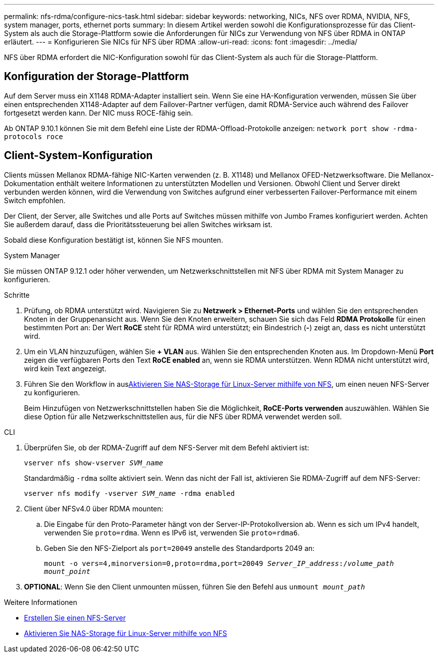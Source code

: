 ---
permalink: nfs-rdma/configure-nics-task.html 
sidebar: sidebar 
keywords: networking, NICs, NFS over RDMA, NVIDIA, NFS, system manager, ports, ethernet ports 
summary: In diesem Artikel werden sowohl die Konfigurationsprozesse für das Client-System als auch die Storage-Plattform sowie die Anforderungen für NICs zur Verwendung von NFS über RDMA in ONTAP erläutert. 
---
= Konfigurieren Sie NICs für NFS über RDMA
:allow-uri-read: 
:icons: font
:imagesdir: ../media/


[role="lead"]
NFS über RDMA erfordert die NIC-Konfiguration sowohl für das Client-System als auch für die Storage-Plattform.



== Konfiguration der Storage-Plattform

Auf dem Server muss ein X1148 RDMA-Adapter installiert sein. Wenn Sie eine HA-Konfiguration verwenden, müssen Sie über einen entsprechenden X1148-Adapter auf dem Failover-Partner verfügen, damit RDMA-Service auch während des Failover fortgesetzt werden kann. Der NIC muss ROCE-fähig sein.

Ab ONTAP 9.10.1 können Sie mit dem Befehl eine Liste der RDMA-Offload-Protokolle anzeigen:
`network port show -rdma-protocols roce`



== Client-System-Konfiguration

Clients müssen Mellanox RDMA-fähige NIC-Karten verwenden (z. B. X1148) und Mellanox OFED-Netzwerksoftware. Die Mellanox-Dokumentation enthält weitere Informationen zu unterstützten Modellen und Versionen. Obwohl Client und Server direkt verbunden werden können, wird die Verwendung von Switches aufgrund einer verbesserten Failover-Performance mit einem Switch empfohlen.

Der Client, der Server, alle Switches und alle Ports auf Switches müssen mithilfe von Jumbo Frames konfiguriert werden. Achten Sie außerdem darauf, dass die Prioritätssteuerung bei allen Switches wirksam ist.

Sobald diese Konfiguration bestätigt ist, können Sie NFS mounten.

[role="tabbed-block"]
====
.System Manager
--
Sie müssen ONTAP 9.12.1 oder höher verwenden, um Netzwerkschnittstellen mit NFS über RDMA mit System Manager zu konfigurieren.

.Schritte
. Prüfung, ob RDMA unterstützt wird. Navigieren Sie zu *Netzwerk > Ethernet-Ports* und wählen Sie den entsprechenden Knoten in der Gruppenansicht aus. Wenn Sie den Knoten erweitern, schauen Sie sich das Feld *RDMA Protokolle* für einen bestimmten Port an: Der Wert *RoCE* steht für RDMA wird unterstützt; ein Bindestrich (*-*) zeigt an, dass es nicht unterstützt wird.
. Um ein VLAN hinzuzufügen, wählen Sie *+ VLAN* aus. Wählen Sie den entsprechenden Knoten aus. Im Dropdown-Menü *Port* zeigen die verfügbaren Ports den Text *RoCE enabled* an, wenn sie RDMA unterstützen. Wenn RDMA nicht unterstützt wird, wird kein Text angezeigt.
. Führen Sie den Workflow in ausxref:../task_nas_enable_linux_nfs.html[Aktivieren Sie NAS-Storage für Linux-Server mithilfe von NFS], um einen neuen NFS-Server zu konfigurieren.
+
Beim Hinzufügen von Netzwerkschnittstellen haben Sie die Möglichkeit, *RoCE-Ports verwenden* auszuwählen. Wählen Sie diese Option für alle Netzwerkschnittstellen aus, für die NFS über RDMA verwendet werden soll.



--
.CLI
--
. Überprüfen Sie, ob der RDMA-Zugriff auf dem NFS-Server mit dem Befehl aktiviert ist:
+
`vserver nfs show-vserver _SVM_name_`

+
Standardmäßig `-rdma` sollte aktiviert sein. Wenn das nicht der Fall ist, aktivieren Sie RDMA-Zugriff auf dem NFS-Server:

+
`vserver nfs modify -vserver _SVM_name_ -rdma enabled`

. Client über NFSv4.0 über RDMA mounten:
+
.. Die Eingabe für den Proto-Parameter hängt von der Server-IP-Protokollversion ab. Wenn es sich um IPv4 handelt, verwenden Sie `proto=rdma`. Wenn es IPv6 ist, verwenden Sie `proto=rdma6`.
.. Geben Sie den NFS-Zielport als `port=20049` anstelle des Standardports 2049 an:
+
`mount -o vers=4,minorversion=0,proto=rdma,port=20049 _Server_IP_address_:/_volume_path_ _mount_point_`



. *OPTIONAL*: Wenn Sie den Client unmounten müssen, führen Sie den Befehl aus `unmount _mount_path_`


--
====
.Weitere Informationen
* xref:../nfs-config/create-server-task.html[Erstellen Sie einen NFS-Server]
* xref:../task_nas_enable_linux_nfs.html[Aktivieren Sie NAS-Storage für Linux-Server mithilfe von NFS]

